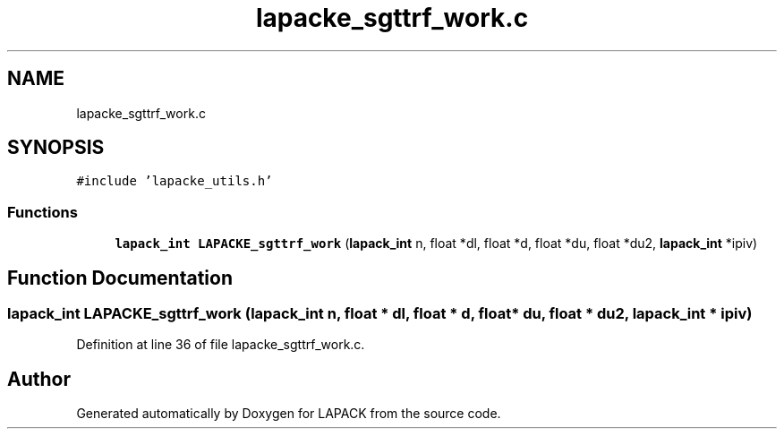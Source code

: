 .TH "lapacke_sgttrf_work.c" 3 "Tue Nov 14 2017" "Version 3.8.0" "LAPACK" \" -*- nroff -*-
.ad l
.nh
.SH NAME
lapacke_sgttrf_work.c
.SH SYNOPSIS
.br
.PP
\fC#include 'lapacke_utils\&.h'\fP
.br

.SS "Functions"

.in +1c
.ti -1c
.RI "\fBlapack_int\fP \fBLAPACKE_sgttrf_work\fP (\fBlapack_int\fP n, float *dl, float *d, float *du, float *du2, \fBlapack_int\fP *ipiv)"
.br
.in -1c
.SH "Function Documentation"
.PP 
.SS "\fBlapack_int\fP LAPACKE_sgttrf_work (\fBlapack_int\fP n, float * dl, float * d, float * du, float * du2, \fBlapack_int\fP * ipiv)"

.PP
Definition at line 36 of file lapacke_sgttrf_work\&.c\&.
.SH "Author"
.PP 
Generated automatically by Doxygen for LAPACK from the source code\&.
